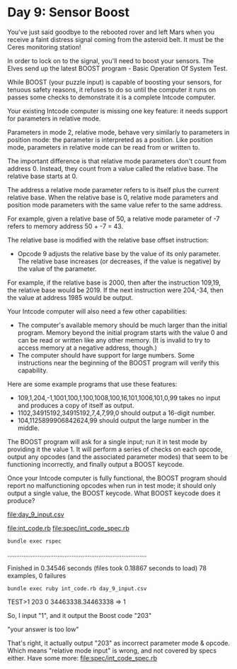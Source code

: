 * Day 9: Sensor Boost

You've just said goodbye to the rebooted rover and left Mars when you receive a faint distress
signal coming from the asteroid belt. It must be the Ceres monitoring station!

In order to lock on to the signal, you'll need to boost your sensors. The Elves send up the latest
BOOST program - Basic Operation Of System Test.

While BOOST (your puzzle input) is capable of boosting your sensors, for tenuous safety reasons, it
refuses to do so until the computer it runs on passes some checks to demonstrate it is a complete
Intcode computer.

Your existing Intcode computer is missing one key feature: it needs support for parameters in
relative mode.

Parameters in mode 2, relative mode, behave very similarly to parameters in position mode: the
parameter is interpreted as a position. Like position mode, parameters in relative mode can be read
from or written to.

The important difference is that relative mode parameters don't count from address 0. Instead, they
count from a value called the relative base. The relative base starts at 0.

The address a relative mode parameter refers to is itself plus the current relative base. When the
relative base is 0, relative mode parameters and position mode parameters with the same value refer
to the same address.

For example, given a relative base of 50, a relative mode parameter of -7 refers to memory address
50 + -7 = 43.

The relative base is modified with the relative base offset instruction:
- Opcode 9 adjusts the relative base by the value of its only parameter. The relative base increases
  (or decreases, if the value is negative) by the value of the parameter.

For example, if the relative base is 2000, then after the instruction 109,19, the relative base
would be 2019. If the next instruction were 204,-34, then the value at address 1985 would be output.

Your Intcode computer will also need a few other capabilities:
- The computer's available memory should be much larger than the initial program. Memory beyond the
  initial program starts with the value 0 and can be read or written like any other memory. (It is
  invalid to try to access memory at a negative address, though.)
- The computer should have support for large numbers. Some instructions near the beginning of the
  BOOST program will verify this capability.

Here are some example programs that use these features:
- 109,1,204,-1,1001,100,1,100,1008,100,16,101,1006,101,0,99 
  takes no input and produces a copy of itself as output.
- 1102,34915192,34915192,7,4,7,99,0 
  should output a 16-digit number.
- 104,1125899906842624,99
  should output the large number in the middle.

The BOOST program will ask for a single input; run it in test mode by providing it the value 1. It
will perform a series of checks on each opcode, output any opcodes (and the associated parameter
modes) that seem to be functioning incorrectly, and finally output a BOOST keycode.

Once your Intcode computer is fully functional, the BOOST program should report no malfunctioning
opcodes when run in test mode; it should only output a single value, the BOOST keycode. What BOOST
keycode does it produce?

file:day_9_input.csv

file:int_code.rb
file:spec/int_code_spec.rb

: bundle exec rspec
..............................................................................

Finished in 0.34546 seconds (files took 0.18867 seconds to load)
78 examples, 0 failures

: bundle exec ruby int_code.rb day_9_input.csv 
TEST>1
203
0
34463338.34463338 => 1

So, I input "1", and it output the Boost code "203"

"your answer is too low"

That's right, it actually output "203" as incorrect parameter mode & opcode.
Which means "relative mode input" is wrong, and not covered by specs either.
Have some more:
file:spec/int_code_spec.rb




